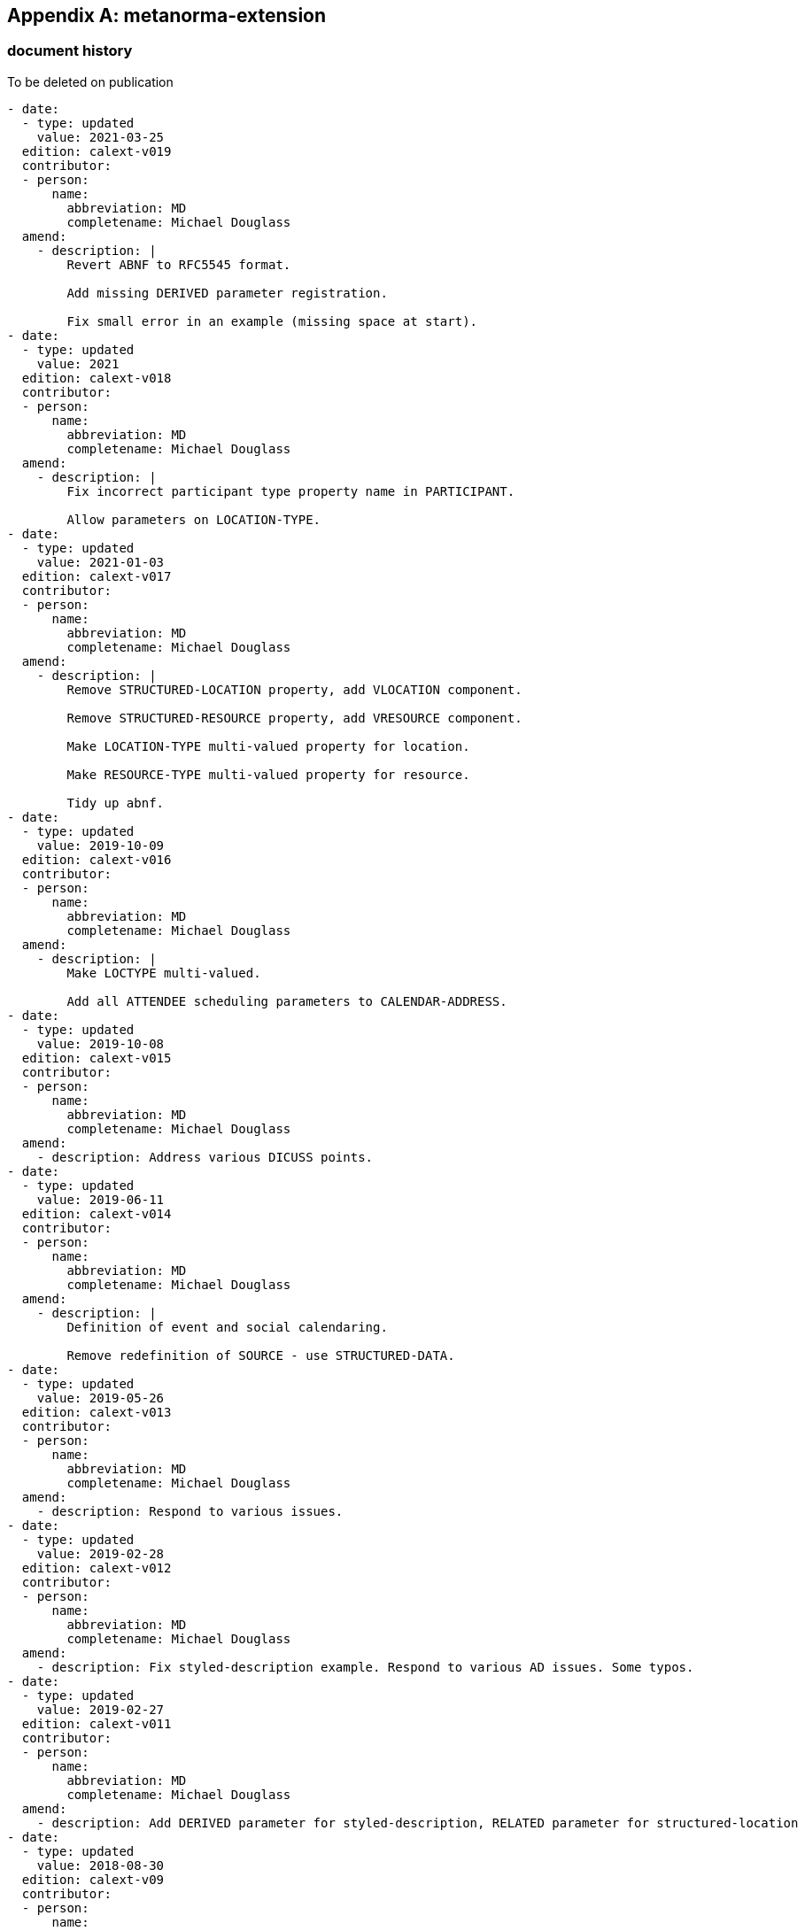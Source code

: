 [appendix]
== metanorma-extension

=== document history

[EDITOR]
====
To be deleted on publication
====

[source,yaml]
----
- date:
  - type: updated
    value: 2021-03-25
  edition: calext-v019
  contributor:
  - person:
      name:
        abbreviation: MD
        completename: Michael Douglass
  amend:
    - description: |
        Revert ABNF to RFC5545 format.

        Add missing DERIVED parameter registration.

        Fix small error in an example (missing space at start).
- date:
  - type: updated
    value: 2021
  edition: calext-v018
  contributor:
  - person:
      name:
        abbreviation: MD
        completename: Michael Douglass
  amend:
    - description: |
        Fix incorrect participant type property name in PARTICIPANT.

        Allow parameters on LOCATION-TYPE.
- date:
  - type: updated
    value: 2021-01-03
  edition: calext-v017
  contributor:
  - person:
      name:
        abbreviation: MD
        completename: Michael Douglass
  amend:
    - description: |
        Remove STRUCTURED-LOCATION property, add VLOCATION component.

        Remove STRUCTURED-RESOURCE property, add VRESOURCE component.

        Make LOCATION-TYPE multi-valued property for location.

        Make RESOURCE-TYPE multi-valued property for resource.

        Tidy up abnf.
- date:
  - type: updated
    value: 2019-10-09
  edition: calext-v016
  contributor:
  - person:
      name:
        abbreviation: MD
        completename: Michael Douglass
  amend:
    - description: |
        Make LOCTYPE multi-valued.

        Add all ATTENDEE scheduling parameters to CALENDAR-ADDRESS.
- date:
  - type: updated
    value: 2019-10-08
  edition: calext-v015
  contributor:
  - person:
      name:
        abbreviation: MD
        completename: Michael Douglass
  amend:
    - description: Address various DICUSS points.
- date:
  - type: updated
    value: 2019-06-11
  edition: calext-v014
  contributor:
  - person:
      name:
        abbreviation: MD
        completename: Michael Douglass
  amend:
    - description: |
        Definition of event and social calendaring.

        Remove redefinition of SOURCE - use STRUCTURED-DATA.
- date:
  - type: updated
    value: 2019-05-26
  edition: calext-v013
  contributor:
  - person:
      name:
        abbreviation: MD
        completename: Michael Douglass
  amend:
    - description: Respond to various issues.
- date:
  - type: updated
    value: 2019-02-28
  edition: calext-v012
  contributor:
  - person:
      name:
        abbreviation: MD
        completename: Michael Douglass
  amend:
    - description: Fix styled-description example. Respond to various AD issues. Some typos.
- date:
  - type: updated
    value: 2019-02-27
  edition: calext-v011
  contributor:
  - person:
      name:
        abbreviation: MD
        completename: Michael Douglass
  amend:
    - description: Add DERIVED parameter for styled-description, RELATED parameter for structured-location
- date:
  - type: updated
    value: 2018-08-30
  edition: calext-v09
  contributor:
  - person:
      name:
        abbreviation: MD
        completename: Michael Douglass
  amend:
    - description: Sorted out inconsistencies in refs to 5546
- date:
  - type: updated
    value: 2018-07-06
  edition: calext-v08
  contributor:
  - person:
      name:
        abbreviation: MD
        completename: Michael Douglass
  amend:
    - description: |
        Add some text for equal ORDER values

        Switched scheduleaddress to calendaraddress in participant abnf. Also added more properties

        Fixed PARTICIPANT abnf
- date:
  - type: updated
    value: 2017-10-11
  edition: calext-v04
  contributor:
  - person:
      name:
        abbreviation: MD
        completename: Michael Douglass
  amend:
    - description: |
        Change SCHEDULE-ADDRESS to CALENDAR-ADDRESS

        Explicitly broaden scope of SOURCE

        Add initial registry for RESTYPE and move new tables into separate section.

        Fix PARTTYPE/PARTICIPANT-TYPE inconsistency
- date:
  - type: updated
    value: 2017-10-09
  edition: calext-v03
  contributor:
  - person:
      name:
        abbreviation: MD
        completename: Michael Douglass
  amend:
    - description: Mostly typographical and other minor changes
- date:
  - type: updated
    value: 2017-04-20
  edition: calext-v02
  contributor:
  - person:
      name:
        abbreviation: MD
        completename: Michael Douglass
  amend:
    - description: |
        Add SCHEDULE-ADDRESS property

        PARTICIPANT becomes a component rather than a property. Turn many of the former parameters into properties.

        Use existing ATTENDEE property for scheduling.
- date:
  - type: updated
    value: 2017-02-18
  edition: calext-v01
  contributor:
  - person:
      name:
        abbreviation: MD
        completename: Michael Douglass
  amend:
    - description: |
        Change ASSOCIATE back to PARTICIPANT

        PARTICIPANT becomes a component rather than a property. Turn many of the former parameters into properties.
- date:
  - type: updated
    value: 2016-08
  edition: calext-v00
  contributor:
  - person:
      name:
        abbreviation: MD
        completename: Michael Douglass
  amend:
    - description: Name changed - taken up by calext working group
- date:
  - type: updated
    value: 2016-06-26
  edition: v06
  contributor:
  - person:
      name:
        abbreviation: MD
        completename: Michael Douglass
  amend:
    - description: |
        Fix up abnf

        change ref to ietf from daboo

        take out label spec - use Cyrus spec
- date:
  - type: updated
    value: 2016-06-14
  edition: v05
  contributor:
  - person:
      name:
        abbreviation: MD
        completename: Michael Douglass
  amend:
    - description: |
        Remove GROUP and HASH. they can be dealt with elsewhere if desired

        Change ORDER to integer >= 1.

        Incorporate Structured-Data into this specification.
- date:
  - type: updated
    value: 2014-02-01
  edition: v04
  contributor:
  - person:
      name:
        abbreviation: MD
        completename: Michael Douglass
  amend:
    - description: |
        Added updates attribute.

        Minor typos.

        Resubmitted mostly to refresh the draft.
- date:
  - type: updated
    value: 2013-03-06
  edition: v03
  contributor:
  - person:
      name:
        abbreviation: MD
        completename: Michael Douglass
  amend:
    - description: |
        Replace PARTICIPANT with ASSOCIATE plus related changes.

        Added section showing modifications to components.

        Replace ID with GROUP and modify HASH.

        Replace TITLE param with LABEL.

        Fixed STYLED-DESCRIPTION in various ways, correct example.
- date:
  - type: updated
    value: 2012-11-02
  edition: v02
  contributor:
  - person:
      name:
        abbreviation: MD
        completename: Michael Douglass
  amend:
    - description: |
        Collapse sections with description of properties and the use cases into a section with sub-sections.

        New section to describe relating properties.

        Remove idref and upgrade hash to have the reference.

        No default value types on properties.
- date:
  - type: updated
    value: 2012-10-18
  edition: v01
  contributor:
  - person:
      name:
        abbreviation: MD
        completename: Michael Douglass
  amend:
    - description: |
        Many changes.

        SPONSOR and STRUCTURED-CONTACT are now in PARTICIPANT

        Add a STRUCTURED-RESOURCE property

        STYLED-DESCRIPTION to handle rich text

        Much more...
- date:
  - type: updated
    value: 2011-01-07
  edition: v00
  contributor:
  - person:
      name:
        abbreviation: MD
        completename: Michael Douglass
  amend:
    - description: |
        Remove MEDIA - it's going in the Cyrus RFC

        Rename EXTENDED-... to STRUCTURED-...

        Add TYPE parameter to SPONSOR
- date:
  - type: initial
    value: 2007-10-19
  edition: v00
  contributor:
  - person:
      name:
        abbreviation: MD
        completename: Michael Douglass
  amend:
    - description: Initial version
----
